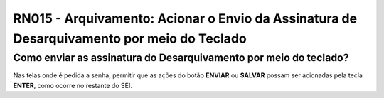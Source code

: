 **RN015 - Arquivamento: Acionar o Envio da Assinatura de Desarquivamento por meio do Teclado**
==============================================================================================

Como enviar as assinatura do Desarquivamento por meio do teclado?
-----------------------------------------------------------------

Nas telas onde é pedida a senha, permitir que as ações do botão **ENVIAR** ou **SALVAR** possam ser acionadas pela tecla **ENTER**, como ocorre no restante do SEI.
